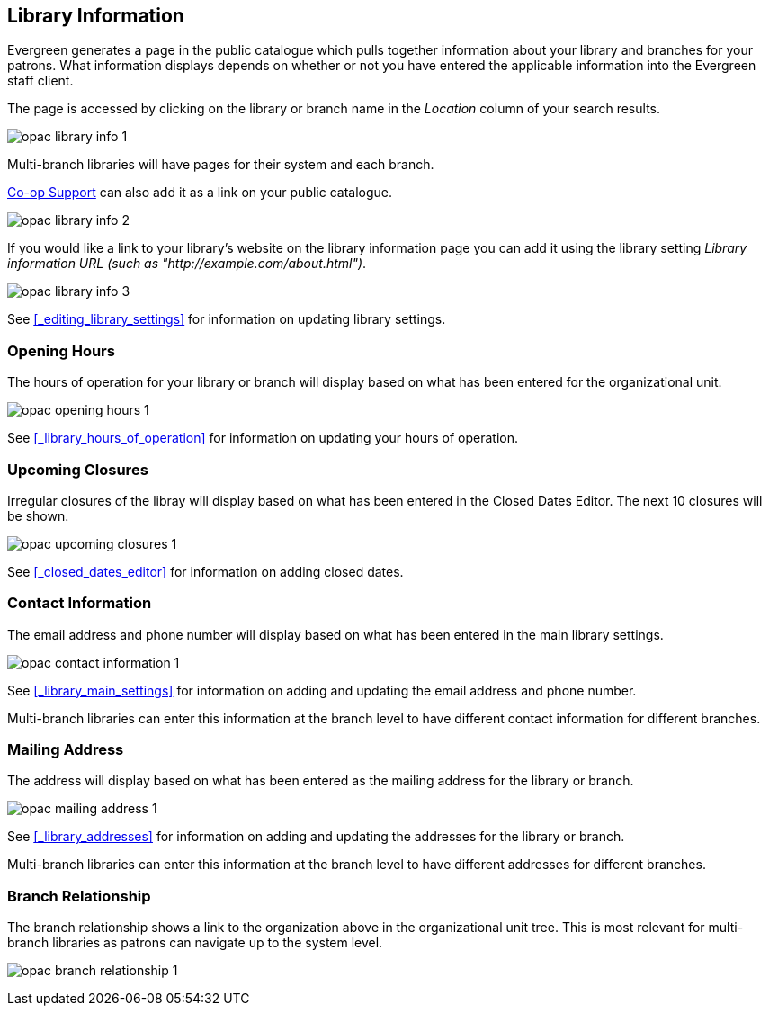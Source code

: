 [[_public_catalogue_library_info]]
Library Information
-------------------

Evergreen generates a page in the public catalogue which pulls together information about your library
and branches for your patrons. What information displays depends on whether or not
you have entered the applicable information into the Evergreen staff client.

The page is accessed by clicking on the library or branch name in the _Location_ column of your search
results.  

image:images/opac/library-info/opac-library-info-1.png[]

Multi-branch libraries will have pages for their system and each branch.

https://bc.libraries.coop/support/[Co-op Support] can also add it as a link on your public catalogue.  

image:images/opac/library-info/opac-library-info-2.png[]

If you would like a link to your library's website on the library information page you can add
it using the library setting _Library information URL (such as "http://example.com/about.html")_.

image:images/opac/library-info/opac-library-info-3.png[]

See xref:_editing_library_settings[] for information on updating library settings.


Opening Hours
~~~~~~~~~~~~~

The hours of operation for your library or branch will display based on what has been entered
for the organizational unit.

image:images/opac/library-info/opac-opening-hours-1.png[]

See xref:_library_hours_of_operation[] for information on updating
your hours of operation.


Upcoming Closures
~~~~~~~~~~~~~~~~~

Irregular closures of the libray will display based on what has been entered in the Closed Dates Editor.
The next 10 closures will be shown.

image:images/opac/library-info/opac-upcoming-closures-1.png[]

See xref:_closed_dates_editor[] for information on adding closed dates.

Contact Information
~~~~~~~~~~~~~~~~~~~

The email address and phone number will display based on what has been entered in the main 
library settings.

image:images/opac/library-info/opac-contact-information-1.png[]

See xref:_library_main_settings[] for information on adding and updating the email
address and phone number.

Multi-branch libraries can enter this information at the branch level to have different contact information
for different branches.

Mailing Address
~~~~~~~~~~~~~~~

The address will display based on what has been entered as the mailing address for the library or branch.

image:images/opac/library-info/opac-mailing-address-1.png[]

See xref:_library_addresses[] for information on adding and updating the addresses for the 
library or branch.

Multi-branch libraries can enter this information at the branch level to have different 
addresses for different branches.


Branch Relationship
~~~~~~~~~~~~~~~~~~~

The branch relationship shows a link to the organization above in the organizational unit tree. This
is most relevant for multi-branch libraries as patrons can navigate up to the system level.

image:images/opac/library-info/opac-branch-relationship-1.png[]